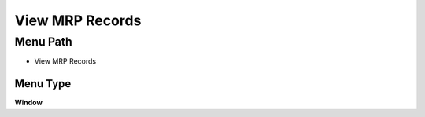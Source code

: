 
.. _functional-guide/menu/menu-view-mrp-records:

================
View MRP Records
================


Menu Path
=========


* View MRP Records

Menu Type
---------
\ **Window**\ 


.. seealso::
    :ref:`functional-guide/window/window-view-mrp-records`
